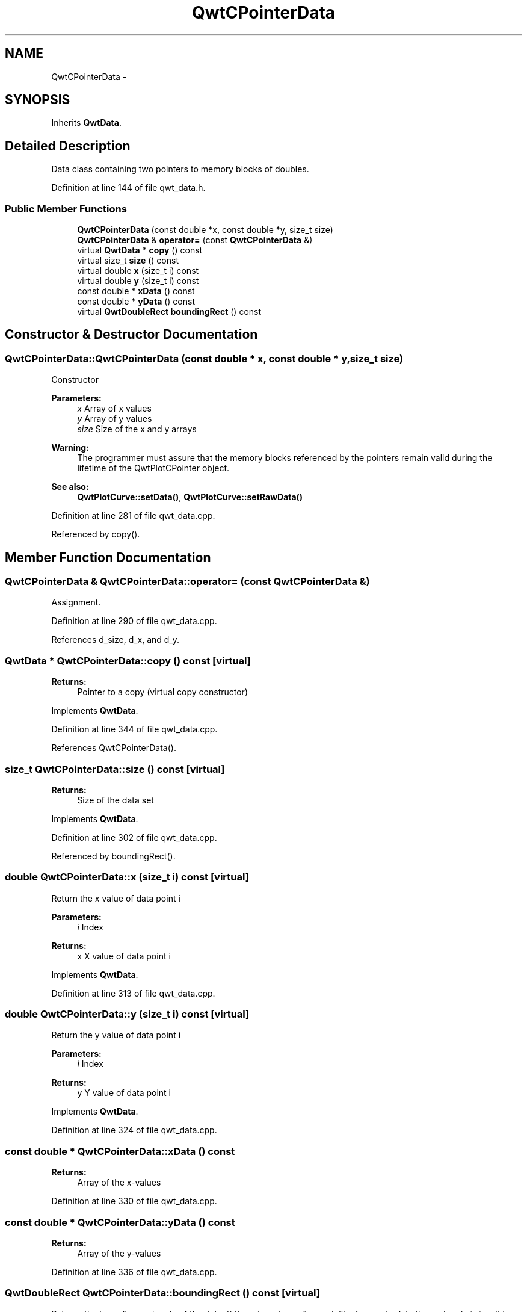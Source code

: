 .TH "QwtCPointerData" 3 "24 May 2008" "Version 5.1.1" "Qwt User's Guide" \" -*- nroff -*-
.ad l
.nh
.SH NAME
QwtCPointerData \- 
.SH SYNOPSIS
.br
.PP
Inherits \fBQwtData\fP.
.PP
.SH "Detailed Description"
.PP 
Data class containing two pointers to memory blocks of doubles. 
.PP
Definition at line 144 of file qwt_data.h.
.SS "Public Member Functions"

.in +1c
.ti -1c
.RI "\fBQwtCPointerData\fP (const double *x, const double *y, size_t size)"
.br
.ti -1c
.RI "\fBQwtCPointerData\fP & \fBoperator=\fP (const \fBQwtCPointerData\fP &)"
.br
.ti -1c
.RI "virtual \fBQwtData\fP * \fBcopy\fP () const"
.br
.ti -1c
.RI "virtual size_t \fBsize\fP () const"
.br
.ti -1c
.RI "virtual double \fBx\fP (size_t i) const"
.br
.ti -1c
.RI "virtual double \fBy\fP (size_t i) const"
.br
.ti -1c
.RI "const double * \fBxData\fP () const"
.br
.ti -1c
.RI "const double * \fByData\fP () const"
.br
.ti -1c
.RI "virtual \fBQwtDoubleRect\fP \fBboundingRect\fP () const"
.br
.in -1c
.SH "Constructor & Destructor Documentation"
.PP 
.SS "QwtCPointerData::QwtCPointerData (const double * x, const double * y, size_t size)"
.PP
Constructor
.PP
\fBParameters:\fP
.RS 4
\fIx\fP Array of x values 
.br
\fIy\fP Array of y values 
.br
\fIsize\fP Size of the x and y arrays
.RE
.PP
\fBWarning:\fP
.RS 4
The programmer must assure that the memory blocks referenced by the pointers remain valid during the lifetime of the QwtPlotCPointer object.
.RE
.PP
\fBSee also:\fP
.RS 4
\fBQwtPlotCurve::setData()\fP, \fBQwtPlotCurve::setRawData()\fP 
.RE
.PP

.PP
Definition at line 281 of file qwt_data.cpp.
.PP
Referenced by copy().
.SH "Member Function Documentation"
.PP 
.SS "\fBQwtCPointerData\fP & QwtCPointerData::operator= (const \fBQwtCPointerData\fP &)"
.PP
Assignment. 
.PP
Definition at line 290 of file qwt_data.cpp.
.PP
References d_size, d_x, and d_y.
.SS "\fBQwtData\fP * QwtCPointerData::copy () const\fC [virtual]\fP"
.PP
\fBReturns:\fP
.RS 4
Pointer to a copy (virtual copy constructor) 
.RE
.PP

.PP
Implements \fBQwtData\fP.
.PP
Definition at line 344 of file qwt_data.cpp.
.PP
References QwtCPointerData().
.SS "size_t QwtCPointerData::size () const\fC [virtual]\fP"
.PP
\fBReturns:\fP
.RS 4
Size of the data set 
.RE
.PP

.PP
Implements \fBQwtData\fP.
.PP
Definition at line 302 of file qwt_data.cpp.
.PP
Referenced by boundingRect().
.SS "double QwtCPointerData::x (size_t i) const\fC [virtual]\fP"
.PP
Return the x value of data point i
.PP
\fBParameters:\fP
.RS 4
\fIi\fP Index 
.RE
.PP
\fBReturns:\fP
.RS 4
x X value of data point i 
.RE
.PP

.PP
Implements \fBQwtData\fP.
.PP
Definition at line 313 of file qwt_data.cpp.
.SS "double QwtCPointerData::y (size_t i) const\fC [virtual]\fP"
.PP
Return the y value of data point i
.PP
\fBParameters:\fP
.RS 4
\fIi\fP Index 
.RE
.PP
\fBReturns:\fP
.RS 4
y Y value of data point i 
.RE
.PP

.PP
Implements \fBQwtData\fP.
.PP
Definition at line 324 of file qwt_data.cpp.
.SS "const double * QwtCPointerData::xData () const"
.PP
\fBReturns:\fP
.RS 4
Array of the x-values 
.RE
.PP

.PP
Definition at line 330 of file qwt_data.cpp.
.SS "const double * QwtCPointerData::yData () const"
.PP
\fBReturns:\fP
.RS 4
Array of the y-values 
.RE
.PP

.PP
Definition at line 336 of file qwt_data.cpp.
.SS "\fBQwtDoubleRect\fP QwtCPointerData::boundingRect () const\fC [virtual]\fP"
.PP
Returns the bounding rectangle of the data. If there is no bounding rect, like for empty data the rectangle is invalid: QwtDoubleRect::isValid() == false 
.PP
Reimplemented from \fBQwtData\fP.
.PP
Definition at line 354 of file qwt_data.cpp.
.PP
References size().

.SH "Author"
.PP 
Generated automatically by Doxygen for Qwt User's Guide from the source code.
